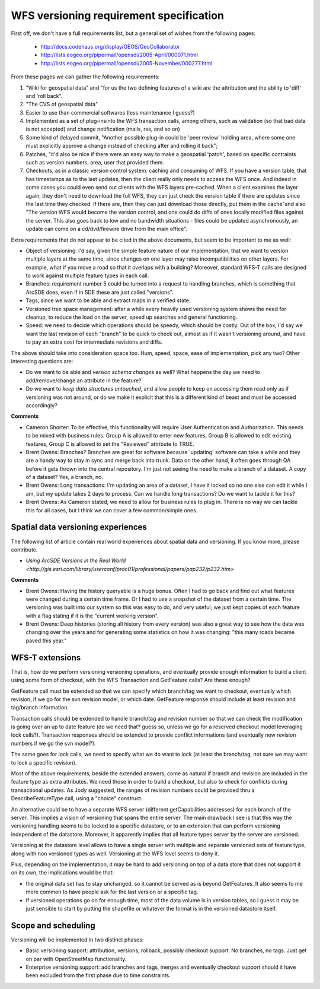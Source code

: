 .. _versioning_requirements:

WFS versioning requirement specification
=========================================

First off, we don't have a full requirements list, but a general set of wishes from the following pages:

    * http://docs.codehaus.org/display/GEOS/GeoCollaborator
    * http://lists.eogeo.org/pipermail/opensdi/2005-April/000071.html
    * http://lists.eogeo.org/pipermail/opensdi/2005-November/000277.html

From these pages we can gather the following requirements:

#.  "Wiki for geospatial data" and "for us the two defining features of a wiki are the attribution and the ability to 'diff' and 'roll back".
#. "The CVS of geospatial data"
#. Easier to use than commercial softwares (less maintenance I guess?)
#. Implemented as a set of plug-insinto the WFS transaction calls, among others, such as validation (so that bad data is not accepted) and change notification (mails, rss, and so on)
#. Some kind of delayed commit, "Another possible plug-in could be 'peer review' holding area, where some one must explicitly approve a change instead of checking after and rolling it back";
#. Patches, "it'd also be nice if there were an easy way to make a geospatial 'patch', based on specific contraints such as version numbers, area, user that provided them.
#. Checkouts, as in a classic version control system: caching and consuming of WFS. If you have a version table, that has timestamps as to the last updates, then the client really only needs to access the WFS once. And indeed in some cases you could even send out clients with the WFS layers pre-cached. When a client examines the layer again, they don't need to download the full WFS, they can just check the version table if there are updates since the last time they checked. If there are, then they can just download those directly, put them in the cache"and also "The version WFS would become the version control, and one could do diffs of ones locally modified files against the server. This also goes back to low and no bandwidth situations - files could be updated asynchronously, an update can come on a cd/dvd/firewire drive from the main office".

Extra requirements that do not appear to be cited in the above documents, but seem to be important to me as well:

* Object of versioning: I'd say, given the simple feature nature of our implementation, that we want to version multiple layers at the same time, since changes on one layer may raise incompatibilities on other layers. For example, what if you move a road so that it overlaps with a building? Moreover, standard WFS-T calls are designed to work against multiple feature types in each call.
* Branches: requirement number 5 could be turned into a request to handling branches, which is something that ArcSDE does, even if in SDE these are just called "versions".
* Tags, since we want to be able and extract maps in a verified state.
* Versioned tree space management: after a while every heavily used versioning system shows the need for cleanup, to reduce the load on the server, speed up searches and general functioning.
* Speed: we need to decide which operations should be speedy, which should be costly. Out of the box, I'd say we want the last revision of each "branch" to be quick to check out, almost as if it wasn't versioning around, and have to pay an extra cost for intermediate revisions and diffs.

The above should take into consideration space too. Hum, speed, space, ease of implementation, pick any two?
Other interesting questions are:

* Do we want to be able and *version schema changes* as well? What happens the day we need to add/remove/change an attribute in the feature?
* Do we want to *keep data structures untouched*, and allow people to keep on accessing them read only as if versioning was not around, or do we make it explicit that this is a different kind of beast and must be accessed accordingly?

**Comments**

* Cameron Shorter: To be effective, this functionality will require User Authentication and Authorization. This needs to be mixed with business rules. Group A is allowed to enter new features, Group B is allowed to edit existing features, Group C is allowed to set the "Reviewed" attribute to TRUE.
* Brent Owens: Branches? Branches are great for software because 'updating' software can take a while and they are a handy way to stay in sync and merge back into trunk. Data on the other hand, it often goes through QA before it gets thrown into the central repository. I'm just not seeing the need to make a branch of a dataset. A copy of a dataset? Yes, a branch, no.
* Brent Owens: Long transactions: I'm updating an area of a dataset, I have it locked so no one else can edit it while I am, but my update takes 2 days to process. Can we handle long transactions? Do we want to tackle it for this?
* Brent Owens: As Cameron stated, we need to allow for business rules to plug in. There is no way we can tackle this for all cases, but I think we can cover a few common/simple ones.

Spatial data versioning experiences
------------------------------------

The following list of article contain real world experiences about spatial data and versioning. If you know more, please contribute.

* `Using ArcSDE Versions in the Real World <http://gis.esri.com/library/userconf/proc01/professional/papers/pap232/p232.htm>`

**Comments**

* Brent Owens: Having the history queryable is a huge bonus. Often I had to go back and find out what features were changed during a certain time frame. Or I had to use a snapshot of the dataset from a certain time. The versioning was built into our system so this was easy to do, and very useful; we just kept copies of each feature with a flag stating if it is the "current working version".
* Brent Owens: Deep histories (storing all history from every version) was also a great way to see how the data was changing over the years and for generating some statistics on how it was changing: "this many roads became paved this year."

WFS-T extensions
-----------------

That is, how do we perform versioning versioning operations, and eventually provide enough information to build a client using some form of checkout, with the WFS Transaction and GetFeature calls? Are these enough?

GetFeature call must be extended so that we can specify which branch/tag we want to checkout, eventually which revision, if we go for the svn revision model, or which date. GetFeature response should include at least revision and tag/branch information.

Transaction calls should be exdended to handle branch/tag and revision number so that we can check the modification is going over an up to date feature (do we need that? guess so, unless we go for a reserved checkout model leveraging lock calls?).
Transaction responses should be extended to provide conflict informations (and eventually new revision numbers if we go the svn model?).

The same goes for lock calls, we need to specify what we do want to lock (at least the branch/tag, not sure we may want to lock a specific revision).

Most of the above requirements, beside the extended answers, come as natural if branch and revision are included in the feature type as extra attributes. We need those in order to build a checkout, but also to check for conflicts during transactional updates. As Jody suggested, the ranges of revision numbers could be provided thru a DescribeFeatureType call, using a "choice" construct.

An alternative could be to have a separate WFS server (different getCapabilities addresses) for each branch of the server. This implies a vision of versioning that spans the entire server. The main drawback I see is that this way the versioning handling seems to be locked to a specific datastore, or to an extension that can perform versioning independent of the datastore. Moreover, it apparently implies that all feature types server by the server are versioned.

Versioning at the datastore level allows to have a single server with multiple and separate versioned sets of feature type, along with non versioned types as well. Versioning at the WFS level seems to deny it.

Plus, depending on the implementation, it may be hard to add versioning on top of a data store that does not support it on its own, the implications would be that:

* the original data set has to stay unchanged, so it cannot be served as is beyond GetFeatures. It also seems to me more common to have people ask for the last version or a specific tag.
* if versioned operations go on for enough time, most of the data volume is in version tables, so I guess it may be just sensible to start by putting the shapefile or whatever the format is in the versioned datastore itself.

Scope and scheduling
---------------------

Versioning will be implemented in two distinct phases:

* Basic versioning support: attribution, versions, rollback, possibly checkout support. No branches, no tags. Just get on par with OpenStreetMap functionality.
* Enterprise versioning support: add branches and tags, merges and eventually checkout support should it have been excluded from the first phase due to time constraints.
